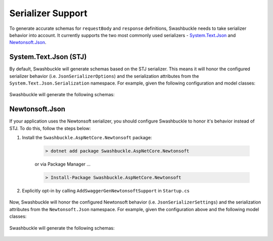Serializer Support
==================

To generate accurate schemas for ``requestBody`` and ``response`` definitions, Swashbuckle needs to take serializer behavior into account. It currently supports the two most commonly used serializers - `System.Text.Json <https://docs.microsoft.com/en-us/dotnet/standard/serialization/system-text-json-how-to>`_ and `Newtonsoft.Json <https://www.newtonsoft.com/json/help/html/SerializationGuide.htm>`_.

System.Text.Json (STJ)
----------------------

By default, Swashbuckle will generate schemas based on the STJ serializer. This means it will honor the configured serializer behavior (i.e. ``JsonSerializerOptions``) and the serialization attributes from the ``System.Text.Json.Serialization`` namespace. For example, given the following configuration and model classes:

    .. literalinclude:: ..\..\test\WebSites\SystemTextJsonSupport\Startup.cs
        :language: csharp
        :start-at: services.AddControllers
        :end-before: services.ConfigureSwaggerGen
        :dedent: 12

    .. literalinclude:: ..\..\test\WebSites\SystemTextJsonSupport\Models\User.cs
        :language: csharp
        :start-at: public class User
        :dedent: 4

    .. literalinclude:: ..\..\test\WebSites\SystemTextJsonSupport\Models\UserStatus.cs
        :language: csharp
        :start-at: public enum UserStatus
        :dedent: 4

Swashbuckle will generate the following schemas:

    .. literalinclude:: ..\..\test\WebSites\SystemTextJsonSupport\swagger.yaml
        :language: yaml
        :start-at: User:
        :end-before: UserStatus:
        :dedent: 4

    .. literalinclude:: ..\..\test\WebSites\SystemTextJsonSupport\swagger.yaml
        :language: yaml
        :start-at: UserStatus:
        :end-before: x-end: components
        :dedent: 4

Newtonsoft.Json
---------------

If your application uses the Newtonsoft serializer, you should configure Swashbuckle to honor it's behavior instead of STJ. To do this, follow the steps below:

1. Install the ``Swashbuckle.AspNetCore.Newtonsoft`` package:

    .. code-block:: bash

        > dotnet add package Swashbuckle.AspNetCore.Newtonsoft

    or via Package Manager ...

    .. code-block:: bash

        > Install-Package Swashbuckle.AspNetCore.Newtonsoft

2. Explicitly opt-in by calling ``AddSwaggerGenNewtonsoftSupport`` in ``Startup.cs``

    .. literalinclude:: ..\..\test\WebSites\NewtonsoftSupport\Startup.cs
        :language: csharp
        :start-at: services.AddControllers
        :end-before: services.ConfigureSwaggerGen
        :dedent: 12

Now, Swashbuckle will honor the configured Newtonsoft behavior (i.e. ``JsonSerializerSettings``) and the serialization attributes from the ``Newtonsoft.Json`` namespace. For example, given the configuration above and the following model classes:

    .. literalinclude:: ..\..\test\WebSites\NewtonsoftSupport\Models\User.cs
        :language: csharp
        :start-at: public class User
        :dedent: 4

    .. literalinclude:: ..\..\test\WebSites\NewtonsoftSupport\Models\UserStatus.cs
        :language: csharp
        :start-at: public enum UserStatus
        :dedent: 4

Swashbuckle will generate the following schemas:

    .. literalinclude:: ..\..\test\WebSites\NewtonsoftSupport\swagger.yaml
        :language: yaml
        :start-at: User:
        :end-before: UserStatus:
        :dedent: 4

    .. literalinclude:: ..\..\test\WebSites\NewtonsoftSupport\swagger.yaml
        :language: yaml
        :start-at: UserStatus:
        :end-before: x-end: components
        :dedent: 4